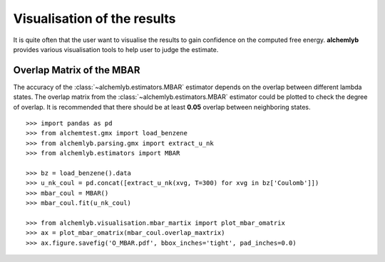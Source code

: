 Visualisation of the results
============================
It is quite often that the user want to visualise the results to gain
confidence on the computed free energy. **alchemlyb** provides various
visualisation tools to help user to judge the estimate.

.. _plot_overlap_matrix:
Overlap Matrix of the MBAR
--------------------------
The accuracy of the :class:`~alchemlyb.estimators.MBAR` estimator depends on
the overlap between different lambda states. The overlap matrix from the
:class:`~alchemlyb.estimators.MBAR` estimator could be plotted to check
the degree of overlap. It is recommended that there should be at least
**0.05** overlap between neighboring states. ::

    >>> import pandas as pd
    >>> from alchemtest.gmx import load_benzene
    >>> from alchemlyb.parsing.gmx import extract_u_nk
    >>> from alchemlyb.estimators import MBAR

    >>> bz = load_benzene().data
    >>> u_nk_coul = pd.concat([extract_u_nk(xvg, T=300) for xvg in bz['Coulomb']])
    >>> mbar_coul = MBAR()
    >>> mbar_coul.fit(u_nk_coul)

    >>> from alchemlyb.visualisation.mbar_martix import plot_mbar_omatrix
    >>> ax = plot_mbar_omatrix(mbar_coul.overlap_maxtrix)
    >>> ax.figure.savefig('O_MBAR.pdf', bbox_inches='tight', pad_inches=0.0)
